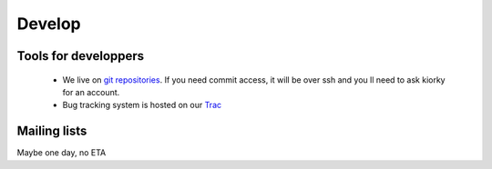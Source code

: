 Develop
#########

Tools for developpers
=====================

    * We live on  `git repositories`_. If you need commit access, it will be over ssh and you ll need to ask kiorky for an account.
    * Bug tracking system is hosted on our Trac_

.. _`git repositories`: https://git.minitage.org
.. _Trac: https://www.minitage.org/trac

Mailing lists
=============

Maybe one day, no ETA
